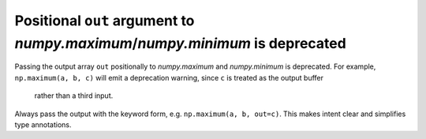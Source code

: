 Positional ``out`` argument to `numpy.maximum`/`numpy.minimum` is deprecated
---------------------------------------------------------------------------
Passing the output array ``out`` positionally to `numpy.maximum` and
`numpy.minimum` is deprecated. For example, ``np.maximum(a, b, c)`` will
emit a deprecation warning, since ``c`` is treated as the output buffer
 rather than a third input.

Always pass the output with the keyword form, e.g.
``np.maximum(a, b, out=c)``. This makes intent clear and simplifies
type annotations.